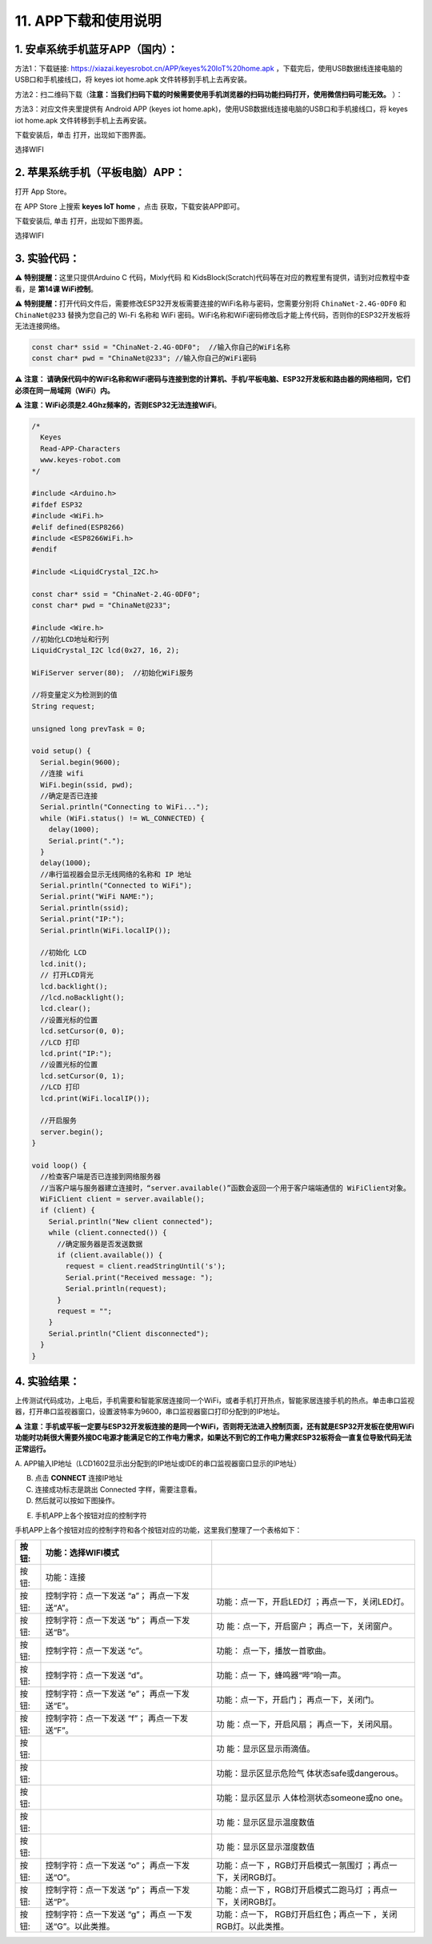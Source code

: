 .. _11-app下载和使用说明:

11. APP下载和使用说明
=====================

.. _1-安卓系统手机蓝牙app国内:

1. 安卓系统手机蓝牙APP（国内）：
--------------------------------

方法1：下载链接: https://xiazai.keyesrobot.cn/APP/keyes%20IoT%20home.apk
，下载完后，使用USB数据线连接电脑的USB口和手机接线口，将 keyes iot
home.apk 文件转移到手机上去再安装。

|Img|

方法2：扫二维码下载（\ **注意：当我们扫码下载的时候需要使用手机浏览器的扫码功能扫码打开，使用微信扫码可能无效。**
）：

|image1|

方法3：对应文件夹里提供有 Android APP (keyes iot
home.apk)，使用USB数据线连接电脑的USB口和手机接线口，将 keyes iot
home.apk 文件转移到手机上去再安装。

|image2|

|image3|

下载安装后，单击\ |image4| 打开，出现如下图界面。

|image5|

选择WIFI

|image6|

|image7|

.. _2-苹果系统手机平板电脑app:

2. 苹果系统手机（平板电脑）APP：
--------------------------------

打开 App Store。

|image8|

在 APP Store 上搜索 **keyes IoT home** ，点击 |image9|
获取，下载安装APP即可。

下载安装后, 单击\ |image10| 打开，出现如下图界面。

|image11|

选择WIFI

|image12|

|image13|

.. _3-实验代码:

3. 实验代码：
-------------

⚠️ \ **特别提醒：**\ 这里只提供Arduino C 代码，Mixly代码 和
KidsBlock(Scratch)代码等在对应的教程里有提供，请到对应教程中查看，是
**第14课 WiFi控制**\ 。

⚠️ \ **特别提醒：**\ 
打开代码文件后，需要修改ESP32开发板需要连接的WiFi名称与密码，您需要分别将
``ChinaNet-2.4G-0DF0`` 和 ``ChinaNet@233`` 替换为您自己的 Wi-Fi 名称和
WiFi
密码。WiFi名称和WiFi密码修改后才能上传代码，否则你的ESP32开发板将无法连接网络。

.. code:: c

   const char* ssid = "ChinaNet-2.4G-0DF0";  //输入你自己的WiFi名称
   const char* pwd = "ChinaNet@233"; //输入你自己的WiFi密码

⚠️ **注意：
请确保代码中的WiFi名称和WiFi密码与连接到您的计算机、手机/平板电脑、ESP32开发板和路由器的网络相同，它们必须在同一局域网（WiFi）内。**

⚠️ **注意：WiFi必须是2.4Ghz频率的，否则ESP32无法连接WiFi**\ 。

.. code:: c

   /*
     Keyes
     Read-APP-Characters
     www.keyes-robot.com
   */

   #include <Arduino.h>
   #ifdef ESP32
   #include <WiFi.h>
   #elif defined(ESP8266)
   #include <ESP8266WiFi.h>
   #endif

   #include <LiquidCrystal_I2C.h>

   const char* ssid = "ChinaNet-2.4G-0DF0";
   const char* pwd = "ChinaNet@233";

   #include <Wire.h>
   //初始化LCD地址和行列
   LiquidCrystal_I2C lcd(0x27, 16, 2);

   WiFiServer server(80);  //初始化WiFi服务

   //将变量定义为检测到的值
   String request;

   unsigned long prevTask = 0;

   void setup() {
     Serial.begin(9600);
     //连接 wifi
     WiFi.begin(ssid, pwd);
     //确定是否已连接
     Serial.println("Connecting to WiFi...");
     while (WiFi.status() != WL_CONNECTED) {
       delay(1000);
       Serial.print(".");
     }
     delay(1000);
     //串行监视器会显示无线网络的名称和 IP 地址
     Serial.println("Connected to WiFi");
     Serial.print("WiFi NAME:");
     Serial.println(ssid);
     Serial.print("IP:");
     Serial.println(WiFi.localIP());

     //初始化 LCD
     lcd.init();
     // 打开LCD背光
     lcd.backlight();
     //lcd.noBacklight();
     lcd.clear();
     //设置光标的位置
     lcd.setCursor(0, 0);
     //LCD 打印
     lcd.print("IP:");
     //设置光标的位置
     lcd.setCursor(0, 1);
     //LCD 打印
     lcd.print(WiFi.localIP());

     //开启服务
     server.begin();
   }

   void loop() {
     //检查客户端是否已连接到网络服务器
     //当客户端与服务器建立连接时，“server.available()”函数会返回一个用于客户端端通信的 WiFiClient对象。
     WiFiClient client = server.available();
     if (client) {
       Serial.println("New client connected");
       while (client.connected()) {
         //确定服务器是否发送数据
         if (client.available()) {
           request = client.readStringUntil('s');
           Serial.print("Received message: ");
           Serial.println(request);
         }
         request = "";
       }
       Serial.println("Client disconnected");
     }
   }

.. _4-实验结果:

4. 实验结果：
-------------

上传测试代码成功，上电后，手机需要和智能家居连接同一个WiFi，或者手机打开热点，智能家居连接手机的热点。单击串口监视器，打开串口监视器窗口，设置波特率为9600，串口监视器窗口打印分配到的IP地址。

⚠️
**注意：手机或平板一定要与ESP32开发板连接的是同一个WiFi，否则将无法进入控制页面，还有就是ESP32开发板在使用WiFi功能时功耗很大需要外接DC电源才能满足它的工作电力需求，如果达不到它的工作电力需求ESP32板将会一直复位导致代码无法正常运行。**

A.
APP输入IP地址（LCD1602显示出分配到的IP地址或IDE的串口监视器窗口显示的IP地址）

B. 点击 **CONNECT** 连接IP地址

C. 连接成功标志是跳出 Connected 字样，需要注意看。

D. 然后就可以按如下图操作。

|image14|

E. 手机APP上各个按钮对应的控制字符

|image15|

手机APP上各个按钮对应的控制字符和各个按钮对应的功能，这里我们整理了一个表格如下：

+----------------+-------------------------+-------------------------+
| 按钮:|image48| | 功能：选择WIFI模式      |                         |
+================+=========================+=========================+
| 按钮:|image49| | 功能：连接              |                         |
+----------------+-------------------------+-------------------------+
| 按钮:|image50| | 控制字符：点一下发送    | 功能：点一下，开启LED灯 |
|                | “a”； 再点一下发送“A”。 | ；再点一下，关闭LED灯。 |
+----------------+-------------------------+-------------------------+
| 按钮:|image51| | 控制字符：点一下发送    | 功                      |
|                | “b”； 再点一下发送“B”。 | 能：点一下，开启窗户；  |
|                |                         | 再点一下，关闭窗户。    |
+----------------+-------------------------+-------------------------+
| 按钮:|image52| | 控制字符：点一下发送    | 功能：                  |
|                | “c”。                   | 点一下，播放一首歌曲。  |
+----------------+-------------------------+-------------------------+
| 按钮:|image53| | 控制字符：点一下发送    | 功能：点一              |
|                | “d”。                   | 下，蜂鸣器“哔”响一声。  |
+----------------+-------------------------+-------------------------+
| 按钮:|image54| | 控制字符：点一下发送    | 功能：点一下，开启门；  |
|                | “e”； 再点一下发送“E”。 | 再点一下，关闭门。      |
+----------------+-------------------------+-------------------------+
| 按钮:|image55| | 控制字符：点一下发送    | 功                      |
|                | “f”； 再点一下发送“F”。 | 能：点一下，开启风扇；  |
|                |                         | 再点一下，关闭风扇。    |
+----------------+-------------------------+-------------------------+
| 按钮:|image56| |                         | 功                      |
|                |                         | 能：显示区显示雨滴值。  |
+----------------+-------------------------+-------------------------+
| 按钮:|image57| |                         | 功能：显示区显示危险气  |
|                |                         | 体状态safe或dangerous。 |
+----------------+-------------------------+-------------------------+
| 按钮:|image58| |                         | 功能：显示区显示        |
|                |                         | 人体检测状态someone或no |
|                |                         | one。                   |
+----------------+-------------------------+-------------------------+
| 按钮:|image59| |                         | 功                      |
|                |                         | 能：显示区显示温度数值  |
+----------------+-------------------------+-------------------------+
| 按钮:|image60| |                         | 功                      |
|                |                         | 能：显示区显示湿度数值  |
+----------------+-------------------------+-------------------------+
| 按钮:|image61| | 控制字符：点一下发送    | 功能：点一下            |
|                | “o”； 再点一下发送“O”。 | ，RGB灯开启模式一氛围灯 |
|                |                         | ；再点一下，关闭RGB灯。 |
+----------------+-------------------------+-------------------------+
| 按钮:|image62| | 控制字符：点一下发送    | 功能：点一下            |
|                | “p”； 再点一下发送“P”。 | ，RGB灯开启模式二跑马灯 |
|                |                         | ；再点一下，关闭RGB灯。 |
+----------------+-------------------------+-------------------------+
| 按钮:|image63| | 控制字符：点一下发送    | 功能：点一下，          |
|                | “g”；                   | RGB灯开启红色；再点一下 |
|                | 再点                    | ，关闭RGB灯。以此类推。 |
|                | 一下发送“G”。以此类推。 |                         |
+----------------+-------------------------+-------------------------+

.. |Img| image:: ./media/img-202506201138590.png
.. |image1| image:: media/QR-code.png
.. |image2| image:: ./media/img-20250620113509.png
.. |image3| image:: ./media/img-20250620113859.png
.. |image4| image:: media/IoT-home.jpeg
.. |image5| image:: media/IOT-home1.png
.. |image6| image:: media/IOT-home2.png
.. |image7| image:: media/IOT-home3.png
.. |image8| image:: media/APP-Store.png
.. |image9| image:: ./media/xiazai.png
.. |image10| image:: media/IoT-home.jpeg
.. |image11| image:: media/IOT-home1.png
.. |image12| image:: media/IOT-home2.png
.. |image13| image:: media/IOT-home3.png
.. |image14| image:: media/APP0.png
.. |image15| image:: ./media/APP2.jpg
.. |image16| image:: media/WIFI-mode.png
.. |image17| image:: media/connect.png
.. |image18| image:: media/led1.png
.. |image19| image:: media/window.png
.. |image20| image:: media/music.png
.. |image21| image:: media/whistle.png
.. |image22| image:: media/door.png
.. |image23| image:: media/fan.png
.. |image24| image:: media/raindrop.png
.. |image25| image:: media/humful-gas.png
.. |image26| image:: media/anybody.png
.. |image27| image:: media/temper.png
.. |image28| image:: media/humidy.png
.. |image29| image:: media/sfx1.png
.. |image30| image:: media/sfx2.png
.. |image31| image:: media/rgb.png
.. |image32| image:: media/WIFI-mode.png
.. |image33| image:: media/connect.png
.. |image34| image:: media/led1.png
.. |image35| image:: media/window.png
.. |image36| image:: media/music.png
.. |image37| image:: media/whistle.png
.. |image38| image:: media/door.png
.. |image39| image:: media/fan.png
.. |image40| image:: media/raindrop.png
.. |image41| image:: media/humful-gas.png
.. |image42| image:: media/anybody.png
.. |image43| image:: media/temper.png
.. |image44| image:: media/humidy.png
.. |image45| image:: media/sfx1.png
.. |image46| image:: media/sfx2.png
.. |image47| image:: media/rgb.png
.. |image48| image:: media/WIFI-mode.png
.. |image49| image:: media/connect.png
.. |image50| image:: media/led1.png
.. |image51| image:: media/window.png
.. |image52| image:: media/music.png
.. |image53| image:: media/whistle.png
.. |image54| image:: media/door.png
.. |image55| image:: media/fan.png
.. |image56| image:: media/raindrop.png
.. |image57| image:: media/humful-gas.png
.. |image58| image:: media/anybody.png
.. |image59| image:: media/temper.png
.. |image60| image:: media/humidy.png
.. |image61| image:: media/sfx1.png
.. |image62| image:: media/sfx2.png
.. |image63| image:: media/rgb.png
